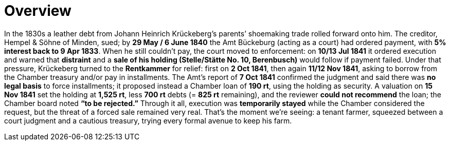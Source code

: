 = Overview
// TODO:
// Rewrite the Chatpgpt summary below:
// * point out that the source of the information is from the Amt Decree of 13 July 1841, and...
// * summarize that July 1841 Rentcammer Decree aginst Johann Heinrich briefly, and...
// * mention that Krückeberg had been the one to appeal and then to petition and this
// had incurred more legal costs.
// 
// Be sure also to:
// * Summarize and mention that the debt owed to Hempel and Sons originated with Jobst Heinrich (1765-1822) and give
// a brief biography of him and his wife.

In the 1830s a leather debt from Johann Heinrich Krückeberg’s parents’ shoemaking trade rolled forward onto him.
The creditor, Hempel & Söhne of Minden, sued; by *29 May / 6 June 1840* the Amt Bückeburg (acting as a court) had
ordered payment, with *5% interest back to 9 Apr 1833*. When he still couldn’t pay, the court moved to
enforcement: on *10/13 Jul 1841* it ordered execution and warned that *distraint* and a *sale of his holding
(Stelle/Stätte No. 10, Berenbusch)* would follow if payment failed. Under that pressure, Krückeberg turned to the
*Rentkammer* for relief: first on *2 Oct 1841*, then again *11/12 Nov 1841*, asking to borrow from the
Chamber treasury and/or pay in installments. The Amt’s report of *7 Oct 1841* confirmed the judgment and said
there was *no legal basis* to force installments; it proposed instead a Chamber loan of *190 rt*, using the
holding as security. A valuation on *15 Nov 1841* set the holding at *1,525 rt*, less *700 rt* debts (= *825
rt* remaining), and the reviewer *could not recommend* the loan; the Chamber board noted *“to be rejected.”*
Through it all, execution was *temporarily stayed* while the Chamber considered the request, but the threat of a
forced sale remained very real. That’s the moment we’re seeing: a tenant farmer, squeezed between a court judgment
and a cautious treasury, trying every formal avenue to keep his farm.

